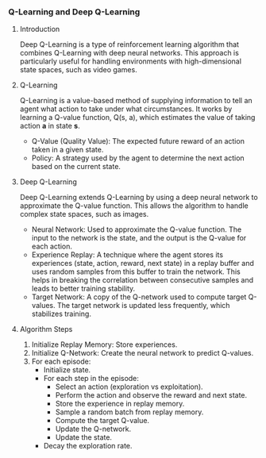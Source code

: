 *** Q-Learning and Deep Q-Learning

**** Introduction
   Deep Q-Learning is a type of reinforcement learning algorithm that combines Q-Learning with deep neural networks. This approach is particularly useful for handling environments with high-dimensional state spaces, such as video games.

**** Q-Learning
   Q-Learning is a value-based method of supplying information to tell an agent what action to take under what circumstances. It works by learning a Q-value function, Q(s, a), which estimates the value of taking action *a* in state *s*.

   - Q-Value (Quality Value): The expected future reward of an action taken in a given state.
   - Policy: A strategy used by the agent to determine the next action based on the current state.

**** Deep Q-Learning
   Deep Q-Learning extends Q-Learning by using a deep neural network to approximate the Q-value function. This allows the algorithm to handle complex state spaces, such as images.

   - Neural Network: Used to approximate the Q-value function. The input to the network is the state, and the output is the Q-value for each action.
   - Experience Replay: A technique where the agent stores its experiences (state, action, reward, next state) in a replay buffer and uses random samples from this buffer to train the network. This helps in breaking the correlation between consecutive samples and leads to better training stability.
   - Target Network: A copy of the Q-network used to compute target Q-values. The target network is updated less frequently, which stabilizes training.

**** Algorithm Steps
   1. Initialize Replay Memory: Store experiences.
   2. Initialize Q-Network: Create the neural network to predict Q-values.
   3. For each episode:
      - Initialize state.
      - For each step in the episode:
        - Select an action (exploration vs exploitation).
        - Perform the action and observe the reward and next state.
        - Store the experience in replay memory.
        - Sample a random batch from replay memory.
        - Compute the target Q-value.
        - Update the Q-network.
        - Update the state.
      - Decay the exploration rate.
